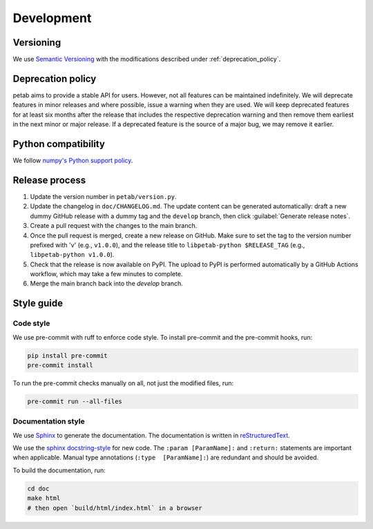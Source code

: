 Development
===========

Versioning
----------

We use `Semantic Versioning <http://semver.org/>`_ with the modifications
described under :ref:`deprecation_policy`.

.. _deprecation_policy:

Deprecation policy
------------------

petab aims to provide a stable API for users. However, not all features can be
maintained indefinitely. We will deprecate features in minor releases and
where possible, issue a warning when they are used. We will keep deprecated
features for at least six months after the release that includes the
respective deprecation warning and then remove them earliest in the next minor
or major release. If a deprecated feature is the source of a major bug, we may
remove it earlier.

Python compatibility
--------------------

We follow `numpy's Python support policy <https://numpy.org/neps/nep-0029-deprecation_policy.html>`_.

Release process
---------------

1. Update the version number in ``petab/version.py``.

2. Update the changelog in ``doc/CHANGELOG.md``.
   The update content can be generated automatically:
   draft a new dummy GitHub release with a dummy tag and the ``develop``
   branch, then click :guilabel:`Generate release notes`.

3. Create a pull request with the changes to the main branch.

4. Once the pull request is merged, create a new release on GitHub.
   Make sure to set the tag to the version number prefixed with 'v'
   (e.g., ``v1.0.0``), and the release title to ``libpetab-python $RELEASE_TAG``
   (e.g., ``libpetab-python v1.0.0``).

5. Check that the release is now available on PyPI.
   The upload to PyPI is performed automatically by a GitHub Actions workflow,
   which may take a few minutes to complete.

6. Merge the main branch back into the `develop` branch.

Style guide
-----------

Code style
~~~~~~~~~~

We use pre-commit with ruff to enforce code style. To install pre-commit and
the pre-commit hooks, run:

.. code-block:: bash

    pip install pre-commit
    pre-commit install

To run the pre-commit checks manually on all, not just the modified files, run:

.. code-block:: bash

    pre-commit run --all-files

Documentation style
~~~~~~~~~~~~~~~~~~~

We use `Sphinx <https://www.sphinx-doc.org/>`_ to generate the documentation.
The documentation is written in `reStructuredText <https://www.sphinx-doc.org/en/master/usage/restructuredtext/index.html>`_.

We use the `sphinx docstring-style <https://sphinx-rtd-tutorial.readthedocs.io/en/latest/docstrings.html>`__ for new code.
The ``:param [ParamName]:`` and ``:return:`` statements are important when
applicable.
Manual type annotations (``:type  [ParamName]:``) are redundant and should be
avoided.

To build the documentation, run:

.. code-block:: bash

    cd doc
    make html
    # then open `build/html/index.html` in a browser
